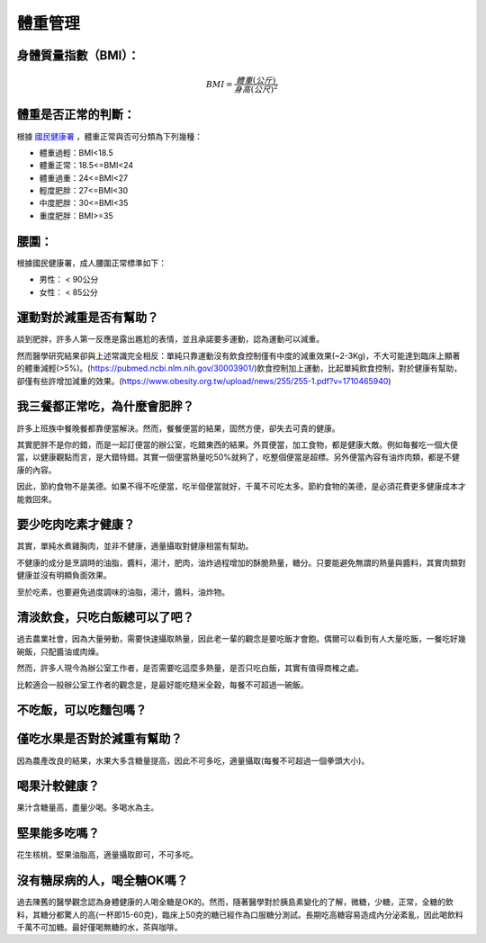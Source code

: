 體重管理
=====

.. _BMI:

身體質量指數（BMI）：
-----------------



.. math::  BMI = \frac{體重(公斤)}{身高(公尺)^2} 


體重是否正常的判斷：
------------------

根據 `國民健康署 <https://health99.hpa.gov.tw/onlineQuiz/bmi>`_ ，體重正常與否可分類為下列幾種：

* 體重過輕：BMI<18.5
* 體重正常：18.5<=BMI<24
* 體重過重：24<=BMI<27
* 輕度肥胖：27<=BMI<30
* 中度肥胖：30<=BMI<35
* 重度肥胖：BMI>=35

.. _waistline:

腰圍：
------------------
根據國民健康署，成人腰圍正常標準如下：

* 男性： < 90公分
* 女性： < 85公分



運動對於減重是否有幫助？
--------------------
談到肥胖，許多人第一反應是露出尷尬的表情，並且承諾要多運動，認為運動可以減重。

然而醫學研究結果卻與上述常識完全相反：單純只靠運動沒有飲食控制僅有中度的減重效果(~2-3Kg)，不大可能達到臨床上顯著的體重減輕(>5%)。(https://pubmed.ncbi.nlm.nih.gov/30003901/)飲食控制加上運動，比起單純飲食控制，對於健康有幫助，卻僅有些許增加減重的效果。(https://www.obesity.org.tw/upload/news/255/255-1.pdf?v=1710465940)


我三餐都正常吃，為什麼會肥胖？
---------------------
許多上班族中餐晚餐都靠便當解決。然而，餐餐便當的結果，固然方便，卻失去可貴的健康。

其實肥胖不是你的錯，而是一起訂便當的辦公室，吃錯東西的結果。外買便當，加工食物，都是健康大敵。例如每餐吃一個大便當，以健康觀點而言，是大錯特錯。其實一個便當熱量吃50%就夠了，吃整個便當是超標。另外便當內容有油炸肉類，都是不健康的內容。

因此，節約食物不是美德。如果不得不吃便當，吃半個便當就好，千萬不可吃太多。節約食物的美德，是必須花費更多健康成本才能救回來。


要少吃肉吃素才健康？
----------------
其實，單純水煮雞胸肉，並非不健康，適量攝取對健康相當有幫助。

不健康的成分是烹調時的油脂，醬料，湯汁，肥肉，油炸過程增加的酥脆熱量，糖分。只要能避免無謂的熱量與醬料，其實肉類對健康並沒有明顯負面效果。

至於吃素，也要避免過度調味的油脂，湯汁，醬料，油炸物。


清淡飲食，只吃白飯總可以了吧？
------------------------
過去農業社會，因為大量勞動，需要快速攝取熱量，因此老一輩的觀念是要吃飯才會飽。偶爾可以看到有人大量吃飯，一餐吃好幾碗飯，只配醬油或肉燥。

然而，許多人現今為辦公室工作者，是否需要吃這麼多熱量，是否只吃白飯，其實有值得商榷之處。

比較適合一般辦公室工作者的觀念是，是最好能吃糙米全穀，每餐不可超過一碗飯。


不吃飯，可以吃麵包嗎？
-----------------


僅吃水果是否對於減重有幫助？
-----------------------
因為農產改良的結果，水果大多含糖量提高，因此不可多吃，適量攝取(每餐不可超過一個拳頭大小)。


喝果汁較健康？
-----------
果汁含糖量高，盡量少喝。多喝水為主。

堅果能多吃嗎？
-----------
花生核桃，堅果油脂高，適量攝取即可，不可多吃。

沒有糖尿病的人，喝全糖OK嗎？
-----------------------
過去陳舊的醫學觀念認為身體健康的人喝全糖是OK的。然而，隨著醫學對於胰島素變化的了解，微糖，少糖，正常，全糖的飲料，其糖分都驚人的高(一杯即15-60克)，臨床上50克的糖已經作為口服糖分測試。長期吃高糖容易造成內分泌紊亂，因此喝飲料千萬不可加糖。最好僅喝無糖的水，茶與咖啡。








